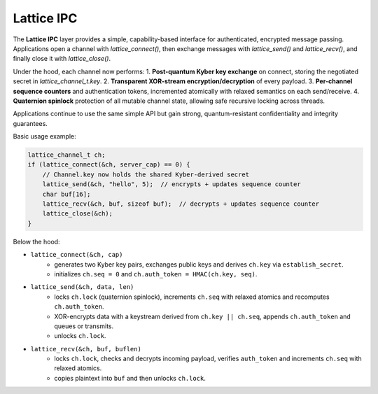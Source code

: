 Lattice IPC
===========

The **Lattice IPC** layer provides a simple, capability-based interface for authenticated, encrypted message passing. Applications open a channel with `lattice_connect()`, then exchange messages with `lattice_send()` and `lattice_recv()`, and finally close it with `lattice_close()`.  

Under the hood, each channel now performs:
1. **Post-quantum Kyber key exchange** on connect, storing the negotiated secret in `lattice_channel_t.key`.  
2. **Transparent XOR-stream encryption/decryption** of every payload.  
3. **Per-channel sequence counters** and authentication tokens, incremented atomically with relaxed semantics on each send/receive.
4. **Quaternion spinlock** protection of all mutable channel state, allowing safe recursive locking across threads.

Applications continue to use the same simple API but gain strong, quantum-resistant confidentiality and integrity guarantees.

Basic usage example:

.. code-block:: c

   lattice_channel_t ch;
   if (lattice_connect(&ch, server_cap) == 0) {
       // Channel.key now holds the shared Kyber-derived secret
       lattice_send(&ch, "hello", 5);  // encrypts + updates sequence counter
       char buf[16];
       lattice_recv(&ch, buf, sizeof buf);  // decrypts + updates sequence counter
       lattice_close(&ch);
   }

Below the hood:

- ``lattice_connect(&ch, cap)``
    - generates two Kyber key pairs, exchanges public keys and derives
      ``ch.key`` via ``establish_secret``.
    - initializes ``ch.seq = 0`` and ``ch.auth_token = HMAC(ch.key, seq)``.

- ``lattice_send(&ch, data, len)``
    - locks ``ch.lock`` (quaternion spinlock), increments ``ch.seq`` with
      relaxed atomics and recomputes ``ch.auth_token``.
    - XOR-encrypts data with a keystream derived from ``ch.key || ch.seq``,
      appends ``ch.auth_token`` and queues or transmits.
    - unlocks ``ch.lock``.

- ``lattice_recv(&ch, buf, buflen)``
    - locks ``ch.lock``, checks and decrypts incoming payload, verifies
      ``auth_token`` and increments ``ch.seq`` with relaxed atomics.
    - copies plaintext into ``buf`` and then unlocks ``ch.lock``.

